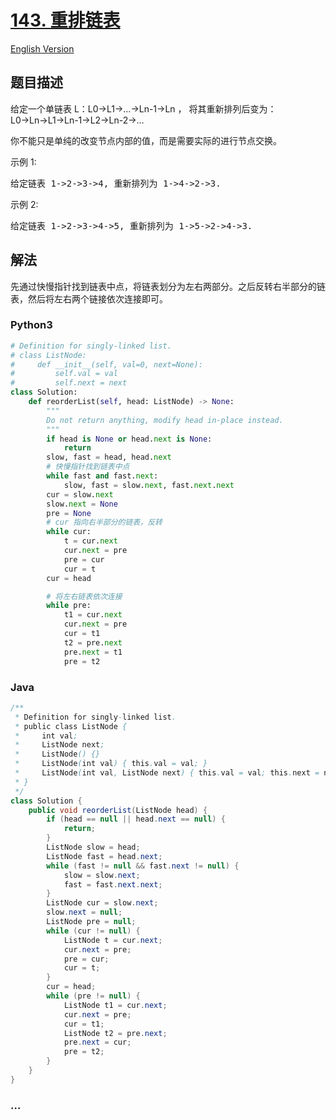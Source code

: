 * [[https://leetcode-cn.com/problems/reorder-list][143. 重排链表]]
  :PROPERTIES:
  :CUSTOM_ID: 重排链表
  :END:
[[./solution/0100-0199/0143.Reorder List/README_EN.org][English
Version]]

** 题目描述
   :PROPERTIES:
   :CUSTOM_ID: 题目描述
   :END:

#+begin_html
  <!-- 这里写题目描述 -->
#+end_html

#+begin_html
  <p>
#+end_html

给定一个单链表 L：L0→L1→...→Ln-1→Ln ， 将其重新排列后变为：
L0→Ln→L1→Ln-1→L2→Ln-2→...

#+begin_html
  </p>
#+end_html

#+begin_html
  <p>
#+end_html

你不能只是单纯的改变节点内部的值，而是需要实际的进行节点交换。

#+begin_html
  </p>
#+end_html

#+begin_html
  <p>
#+end_html

示例 1:

#+begin_html
  </p>
#+end_html

#+begin_html
  <pre>给定链表 1-&gt;2-&gt;3-&gt;4, 重新排列为 1-&gt;4-&gt;2-&gt;3.</pre>
#+end_html

#+begin_html
  <p>
#+end_html

示例 2:

#+begin_html
  </p>
#+end_html

#+begin_html
  <pre>给定链表 1-&gt;2-&gt;3-&gt;4-&gt;5, 重新排列为 1-&gt;5-&gt;2-&gt;4-&gt;3.</pre>
#+end_html

** 解法
   :PROPERTIES:
   :CUSTOM_ID: 解法
   :END:

#+begin_html
  <!-- 这里可写通用的实现逻辑 -->
#+end_html

先通过快慢指针找到链表中点，将链表划分为左右两部分。之后反转右半部分的链表，然后将左右两个链接依次连接即可。

#+begin_html
  <!-- tabs:start -->
#+end_html

*** *Python3*
    :PROPERTIES:
    :CUSTOM_ID: python3
    :END:

#+begin_html
  <!-- 这里可写当前语言的特殊实现逻辑 -->
#+end_html

#+begin_src python
  # Definition for singly-linked list.
  # class ListNode:
  #     def __init__(self, val=0, next=None):
  #         self.val = val
  #         self.next = next
  class Solution:
      def reorderList(self, head: ListNode) -> None:
          """
          Do not return anything, modify head in-place instead.
          """
          if head is None or head.next is None:
              return
          slow, fast = head, head.next
          # 快慢指针找到链表中点
          while fast and fast.next:
              slow, fast = slow.next, fast.next.next
          cur = slow.next
          slow.next = None
          pre = None
          # cur 指向右半部分的链表，反转
          while cur:
              t = cur.next
              cur.next = pre
              pre = cur
              cur = t
          cur = head

          # 将左右链表依次连接
          while pre:
              t1 = cur.next
              cur.next = pre
              cur = t1
              t2 = pre.next
              pre.next = t1
              pre = t2
#+end_src

*** *Java*
    :PROPERTIES:
    :CUSTOM_ID: java
    :END:

#+begin_html
  <!-- 这里可写当前语言的特殊实现逻辑 -->
#+end_html

#+begin_src java
  /**
   * Definition for singly-linked list.
   * public class ListNode {
   *     int val;
   *     ListNode next;
   *     ListNode() {}
   *     ListNode(int val) { this.val = val; }
   *     ListNode(int val, ListNode next) { this.val = val; this.next = next; }
   * }
   */
  class Solution {
      public void reorderList(ListNode head) {
          if (head == null || head.next == null) {
              return;
          }
          ListNode slow = head;
          ListNode fast = head.next;
          while (fast != null && fast.next != null) {
              slow = slow.next;
              fast = fast.next.next;
          }
          ListNode cur = slow.next;
          slow.next = null;
          ListNode pre = null;
          while (cur != null) {
              ListNode t = cur.next;
              cur.next = pre;
              pre = cur;
              cur = t;
          }
          cur = head;
          while (pre != null) {
              ListNode t1 = cur.next;
              cur.next = pre;
              cur = t1;
              ListNode t2 = pre.next;
              pre.next = cur;
              pre = t2;
          }
      }
  }
#+end_src

*** *...*
    :PROPERTIES:
    :CUSTOM_ID: section
    :END:
#+begin_example
#+end_example

#+begin_html
  <!-- tabs:end -->
#+end_html
